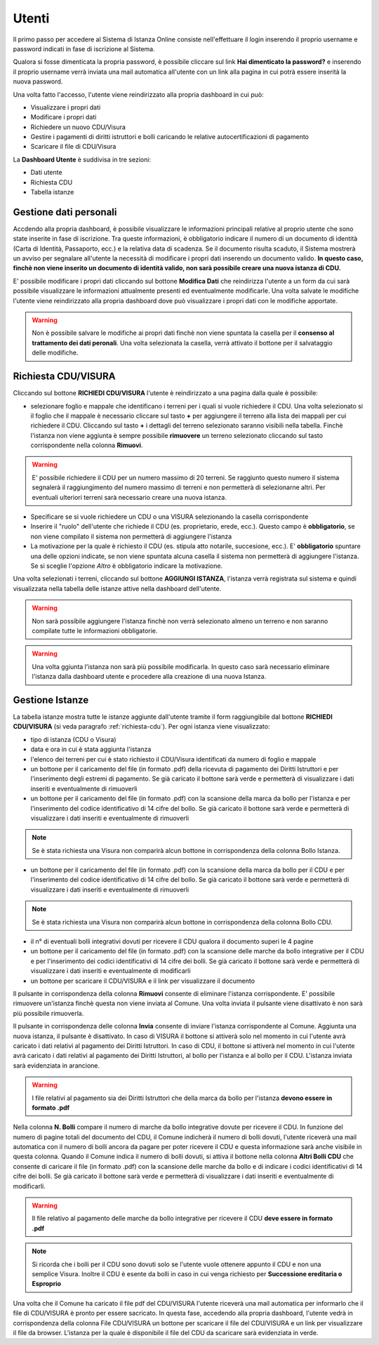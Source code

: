Utenti
==================

Il primo passo per accedere al Sistema di Istanza Online consiste nell'effettuare il login inserendo il proprio username e password indicati in fase di iscrizione al Sistema.

Qualora si fosse dimenticata la propria password, è possibile cliccare sul link **Hai dimenticato la password?** e inserendo il proprio username verrà inviata una mail automatica all'utente con un link alla pagina in cui potrà essere inserità la nuova password.

.. image:: img/login.png
  :align: center

Una volta fatto l'accesso, l'utente viene reindirizzato alla propria dashboard in cui può:

* Visualizzare i propri dati
* Modificare i propri dati
* Richiedere un nuovo CDU/Visura
* Gestire i pagamenti di diritti istruttori e bolli caricando le relative autocertificazioni di pagamento
* Scaricare il file di CDU/Visura

La **Dashboard Utente** è suddivisa in tre sezioni:

* Dati utente
* Richiesta CDU
* Tabella istanze

Gestione dati personali
----------------------------------

Accdendo alla propria dashboard, è possibile visualizzare le informazioni principali relative al proprio utente che sono state inserite in fase di iscrizione. Tra queste informazioni, è obbligatorio indicare il numero di un documento di identità (Carta di Identità, Passaporto, ecc.) e la relativa data di scadenza. Se il documento risulta scaduto, il Sistema mostrerà un avviso per segnalare all'utente la necessità di modificare i propri dati inserendo un documento valido. **In questo caso, finchè non viene inserito un documento di identità valido, non sarà possibile creare una nuova istanza di CDU.**

.. image:: img/dati_admin.png
  :align: center

E' possibile modificare i propri dati cliccando sul bottone **Modifica Dati** che reindirizza l'utente a un form da cui sarà possibile visualizzare le informazioni attualmente presenti ed eventualmente modificarle. Una volta salvate le modifiche l'utente viene reindirizzato alla propria dashboard dove può visualizzare i propri dati con le modifiche apportate.

.. warning:: Non è possibile salvare le modifiche ai propri dati finchè non viene spuntata la casella per il **consenso al trattamento dei dati peronali**. Una volta selezionata la casella, verrà attivato il bottone per il salvataggio delle modifiche.

.. _richiesta-cdu:

Richiesta CDU/VISURA
------------------------------------

Cliccando sul bottone **RICHIEDI CDU/VISURA** l'utente è reindirizzato a una pagina dalla quale è possibile:

* selezionare foglio e mappale che identificano i terreni per i quali si vuole richiedere il CDU. Una volta selezionato si il foglio che il mappale è necessario cliccare sul tasto **+** per aggiungere il terreno alla lista dei mappali per cui richiedere il CDU. Cliccando sul tasto **+** i dettagli del terreno selezionato saranno visibili nella tabella. Finchè l'istanza non viene aggiunta è sempre possibile **rimuovere** un terreno selezionato cliccando sul tasto corrispondente nella colonna **Rimuovi**.

.. warning:: E' possibile richiedere il CDU per un numero massimo di 20 terreni. Se raggiunto questo numero il sistema segnalerà il raggiungimento del numero massimo di terreni e non permetterà di selezionarne altri. Per eventuali ulteriori terreni sarà necessario creare una nuova istanza.

* Specificare se si vuole richiedere un CDU o una VISURA selezionando la casella corrispondente
* Inserire il "ruolo" dell'utente che richiede il CDU (es. proprietario, erede, ecc.). Questo campo è **obbligatorio**, se non viene compilato il sistema non permetterà di aggiungere l'istanza
* La motivazione per la quale è richiesto il CDU (es. stipula atto notarile, succesione, ecc.). E' **obbligatorio** spuntare una delle opzioni indicate, se non viene spuntata alcuna casella il sistema non permetterà di aggiungere l'istanza. Se si sceglie l'opzione *Altro* è obbligatorio indicare la motivazione.

Una volta selezionati i terreni, cliccando sul bottone **AGGIUNGI ISTANZA**, l'istanza verrà registrata sul sistema e quindi visualizzata nella tabella delle istanze attive nella dashboard dell'utente.

.. warning:: Non sarà possibile aggiungere l'istanza finchè non verrà selezionato almeno un terreno e non saranno compilate tutte le informazioni obbligatorie.

.. warning:: Una volta ggiunta l'istanza non sarà più possibile modificarla. In questo caso sarà necessario eliminare l'istanza dalla dashboard utente e procedere alla creazione di una nuova Istanza.


Gestione Istanze
------------------------------

.. image:: img/istanze_utente.png
  :align: center

La tabella istanze mostra tutte le istanze aggiunte dall'utente tramite il form raggiungibile dal bottone **RICHIEDI CDU/VISURA** (si veda paragrafo :ref:`richiesta-cdu`). Per ogni istanza viene visualizzato:

* tipo di istanza (CDU o Visura)
* data e ora in cui è stata aggiunta l'istanza
* l'elenco dei terreni per cui è stato richiesto il CDU/Visura identificati da numero di foglio e mappale
* un bottone per il caricamento del file (in formato .pdf) della ricevuta di pagamento dei Diritti Istruttori e per l'inserimento degli estremi di pagamento. Se già caricato il bottone sarà verde e permetterà di visualizzare i dati inseriti e eventualmente di rimuoverli
* un bottone per il caricamento del file (in formato .pdf) con la scansione della marca da bollo per l'istanza e per l'inserimento del codice identificativo di 14 cifre del bollo. Se già caricato il bottone sarà verde e permetterà di visualizzare i dati inseriti e eventualmente di rimuoverli

.. note:: Se è stata richiesta una Visura non comparirà alcun bottone in corrispondenza della colonna Bollo Istanza.

* un bottone per il caricamento del file (in formato .pdf) con la scansione della marca da bollo per il CDU e per l'inserimento del codice identificativo di 14 cifre del bollo. Se già caricato il bottone sarà verde e permetterà di visualizzare i dati inseriti e eventualmente di rimuoverli

.. note:: Se è stata richiesta una Visura non comparirà alcun bottone in corrispondenza della colonna Bollo CDU.

* il n° di eventuali bolli integrativi dovuti per ricevere il CDU qualora il documento superi le 4 pagine
* un bottone per il caricamento del file (in formato .pdf) con la scansione delle marche da bollo integrative per il CDU e per l'inserimento dei codici identificativi di 14 cifre dei bolli. Se già caricato il bottone sarà verde e permetterà di visualizzare i dati inseriti e eventualmente di modificarli
* un bottone per scaricare il CDU/VISURA e il link per visualizzare il documento

Il pulsante in corrispondenza della colonna **Rimuovi** consente di eliminare l'istanza corrispondente. E' possibile rimuovere un'istanza finchè questa non viene inviata al Comune. Una volta inviata il pulsante viene disattivato è non sarà più possibile rimuoverla.

Il pulsante in corrispondenza delle colonna **Invia** consente di inviare l'istanza corrispondente al Comune. Aggiunta una nuova istanza, il pulsante è disattivato. In caso di VISURA il bottone si attiverà solo nel momento in cui l'utente avrà caricato i dati relativi al pagamento dei Diritti Istruttori. In caso di CDU, il bottone si attiverà nel momento in cui l'utente avrà caricato i dati relativi al pagamento dei Diritti Istruttori, al bollo per l'istanza e al bollo per il CDU. L'istanza inviata sarà evidenziata in arancione.

.. warning:: I file relativi al pagamento sia dei Diritti Istruttori che della marca da bollo per l'istanza **devono essere in formato .pdf**

Nella colonna **N. Bolli** compare il numero di marche da bollo integrative dovute per ricevere il CDU. In funzione del numero di pagine totali del documento del CDU, il Comune indicherà il numero di bolli dovuti, l'utente riceverà una mail automatica con il numero di bolli ancora da pagare per poter ricevere il CDU e questa informazione sarà anche visibile in questa colonna. Quando il Comune indica il numero di bolli dovuti, si attiva il bottone nella colonna **Altri Bolli CDU** che consente di caricare il file (in formato .pdf) con la scansione delle marche da bollo e di indicare i codici identificativi di 14 cifre dei bolli. Se già caricato il bottone sarà verde e permetterà di visualizzare i dati inseriti e eventualmente di modificarli.

.. warning:: Il file relativo al pagamento delle marche da bollo integrative per ricevere il CDU **deve essere in formato .pdf**

.. note:: Si ricorda che i bolli per il CDU sono dovuti solo se l'utente vuole ottenere appunto il CDU e non una semplice Visura. Inoltre il CDU è esente da bolli in caso in cui venga richiesto per **Successione ereditaria o Esproprio**

Una volta che il Comune ha caricato il file pdf del CDU/VISURA l'utente riceverà una mail automatica per informarlo che il file di CDU/VISURA è pronto per essere sacricato. In questa fase, accedendo alla propria dashboard, l'utente vedrà in corrispondenza della colonna File CDU/VISURA un bottone per scaricare il file del CDU/VISURA e un link per visualizzare il file da browser. L'istanza per la quale è disponibile il file del CDU da scaricare sarà evidenziata in verde.
